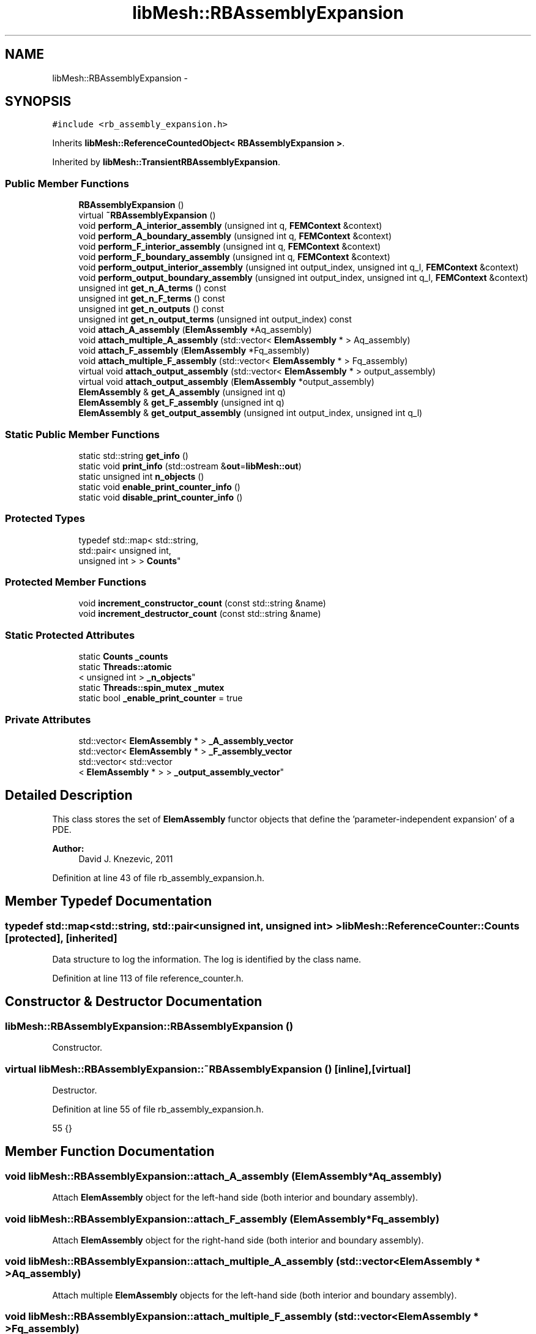 .TH "libMesh::RBAssemblyExpansion" 3 "Tue May 6 2014" "libMesh" \" -*- nroff -*-
.ad l
.nh
.SH NAME
libMesh::RBAssemblyExpansion \- 
.SH SYNOPSIS
.br
.PP
.PP
\fC#include <rb_assembly_expansion\&.h>\fP
.PP
Inherits \fBlibMesh::ReferenceCountedObject< RBAssemblyExpansion >\fP\&.
.PP
Inherited by \fBlibMesh::TransientRBAssemblyExpansion\fP\&.
.SS "Public Member Functions"

.in +1c
.ti -1c
.RI "\fBRBAssemblyExpansion\fP ()"
.br
.ti -1c
.RI "virtual \fB~RBAssemblyExpansion\fP ()"
.br
.ti -1c
.RI "void \fBperform_A_interior_assembly\fP (unsigned int q, \fBFEMContext\fP &context)"
.br
.ti -1c
.RI "void \fBperform_A_boundary_assembly\fP (unsigned int q, \fBFEMContext\fP &context)"
.br
.ti -1c
.RI "void \fBperform_F_interior_assembly\fP (unsigned int q, \fBFEMContext\fP &context)"
.br
.ti -1c
.RI "void \fBperform_F_boundary_assembly\fP (unsigned int q, \fBFEMContext\fP &context)"
.br
.ti -1c
.RI "void \fBperform_output_interior_assembly\fP (unsigned int output_index, unsigned int q_l, \fBFEMContext\fP &context)"
.br
.ti -1c
.RI "void \fBperform_output_boundary_assembly\fP (unsigned int output_index, unsigned int q_l, \fBFEMContext\fP &context)"
.br
.ti -1c
.RI "unsigned int \fBget_n_A_terms\fP () const "
.br
.ti -1c
.RI "unsigned int \fBget_n_F_terms\fP () const "
.br
.ti -1c
.RI "unsigned int \fBget_n_outputs\fP () const "
.br
.ti -1c
.RI "unsigned int \fBget_n_output_terms\fP (unsigned int output_index) const "
.br
.ti -1c
.RI "void \fBattach_A_assembly\fP (\fBElemAssembly\fP *Aq_assembly)"
.br
.ti -1c
.RI "void \fBattach_multiple_A_assembly\fP (std::vector< \fBElemAssembly\fP * > Aq_assembly)"
.br
.ti -1c
.RI "void \fBattach_F_assembly\fP (\fBElemAssembly\fP *Fq_assembly)"
.br
.ti -1c
.RI "void \fBattach_multiple_F_assembly\fP (std::vector< \fBElemAssembly\fP * > Fq_assembly)"
.br
.ti -1c
.RI "virtual void \fBattach_output_assembly\fP (std::vector< \fBElemAssembly\fP * > output_assembly)"
.br
.ti -1c
.RI "virtual void \fBattach_output_assembly\fP (\fBElemAssembly\fP *output_assembly)"
.br
.ti -1c
.RI "\fBElemAssembly\fP & \fBget_A_assembly\fP (unsigned int q)"
.br
.ti -1c
.RI "\fBElemAssembly\fP & \fBget_F_assembly\fP (unsigned int q)"
.br
.ti -1c
.RI "\fBElemAssembly\fP & \fBget_output_assembly\fP (unsigned int output_index, unsigned int q_l)"
.br
.in -1c
.SS "Static Public Member Functions"

.in +1c
.ti -1c
.RI "static std::string \fBget_info\fP ()"
.br
.ti -1c
.RI "static void \fBprint_info\fP (std::ostream &\fBout\fP=\fBlibMesh::out\fP)"
.br
.ti -1c
.RI "static unsigned int \fBn_objects\fP ()"
.br
.ti -1c
.RI "static void \fBenable_print_counter_info\fP ()"
.br
.ti -1c
.RI "static void \fBdisable_print_counter_info\fP ()"
.br
.in -1c
.SS "Protected Types"

.in +1c
.ti -1c
.RI "typedef std::map< std::string, 
.br
std::pair< unsigned int, 
.br
unsigned int > > \fBCounts\fP"
.br
.in -1c
.SS "Protected Member Functions"

.in +1c
.ti -1c
.RI "void \fBincrement_constructor_count\fP (const std::string &name)"
.br
.ti -1c
.RI "void \fBincrement_destructor_count\fP (const std::string &name)"
.br
.in -1c
.SS "Static Protected Attributes"

.in +1c
.ti -1c
.RI "static \fBCounts\fP \fB_counts\fP"
.br
.ti -1c
.RI "static \fBThreads::atomic\fP
.br
< unsigned int > \fB_n_objects\fP"
.br
.ti -1c
.RI "static \fBThreads::spin_mutex\fP \fB_mutex\fP"
.br
.ti -1c
.RI "static bool \fB_enable_print_counter\fP = true"
.br
.in -1c
.SS "Private Attributes"

.in +1c
.ti -1c
.RI "std::vector< \fBElemAssembly\fP * > \fB_A_assembly_vector\fP"
.br
.ti -1c
.RI "std::vector< \fBElemAssembly\fP * > \fB_F_assembly_vector\fP"
.br
.ti -1c
.RI "std::vector< std::vector
.br
< \fBElemAssembly\fP * > > \fB_output_assembly_vector\fP"
.br
.in -1c
.SH "Detailed Description"
.PP 
This class stores the set of \fBElemAssembly\fP functor objects that define the 'parameter-independent expansion' of a PDE\&.
.PP
\fBAuthor:\fP
.RS 4
David J\&. Knezevic, 2011 
.RE
.PP

.PP
Definition at line 43 of file rb_assembly_expansion\&.h\&.
.SH "Member Typedef Documentation"
.PP 
.SS "typedef std::map<std::string, std::pair<unsigned int, unsigned int> > \fBlibMesh::ReferenceCounter::Counts\fP\fC [protected]\fP, \fC [inherited]\fP"
Data structure to log the information\&. The log is identified by the class name\&. 
.PP
Definition at line 113 of file reference_counter\&.h\&.
.SH "Constructor & Destructor Documentation"
.PP 
.SS "libMesh::RBAssemblyExpansion::RBAssemblyExpansion ()"
Constructor\&. 
.SS "virtual libMesh::RBAssemblyExpansion::~RBAssemblyExpansion ()\fC [inline]\fP, \fC [virtual]\fP"
Destructor\&. 
.PP
Definition at line 55 of file rb_assembly_expansion\&.h\&.
.PP
.nf
55 {}
.fi
.SH "Member Function Documentation"
.PP 
.SS "void libMesh::RBAssemblyExpansion::attach_A_assembly (\fBElemAssembly\fP *Aq_assembly)"
Attach \fBElemAssembly\fP object for the left-hand side (both interior and boundary assembly)\&. 
.SS "void libMesh::RBAssemblyExpansion::attach_F_assembly (\fBElemAssembly\fP *Fq_assembly)"
Attach \fBElemAssembly\fP object for the right-hand side (both interior and boundary assembly)\&. 
.SS "void libMesh::RBAssemblyExpansion::attach_multiple_A_assembly (std::vector< \fBElemAssembly\fP * >Aq_assembly)"
Attach multiple \fBElemAssembly\fP objects for the left-hand side (both interior and boundary assembly)\&. 
.SS "void libMesh::RBAssemblyExpansion::attach_multiple_F_assembly (std::vector< \fBElemAssembly\fP * >Fq_assembly)"
Attach multiple \fBElemAssembly\fP objects for the right-hand side (both interior and boundary assembly)\&. 
.SS "virtual void libMesh::RBAssemblyExpansion::attach_output_assembly (std::vector< \fBElemAssembly\fP * >output_assembly)\fC [virtual]\fP"
Attach \fBElemAssembly\fP object for an output (both interior and boundary assembly)\&. In this case we pass in vector arguments to allow for Q_l > 1\&. 
.SS "virtual void libMesh::RBAssemblyExpansion::attach_output_assembly (\fBElemAssembly\fP *output_assembly)\fC [virtual]\fP"
Attach \fBElemAssembly\fP object for an output (both interior and boundary assembly)\&. This function provides simpler syntax in the case that Q_l = 1; we do not need to use a vector in this case\&. 
.SS "void libMesh::ReferenceCounter::disable_print_counter_info ()\fC [static]\fP, \fC [inherited]\fP"

.PP
Definition at line 106 of file reference_counter\&.C\&.
.PP
References libMesh::ReferenceCounter::_enable_print_counter\&.
.PP
.nf
107 {
108   _enable_print_counter = false;
109   return;
110 }
.fi
.SS "void libMesh::ReferenceCounter::enable_print_counter_info ()\fC [static]\fP, \fC [inherited]\fP"
Methods to enable/disable the reference counter output from \fBprint_info()\fP 
.PP
Definition at line 100 of file reference_counter\&.C\&.
.PP
References libMesh::ReferenceCounter::_enable_print_counter\&.
.PP
.nf
101 {
102   _enable_print_counter = true;
103   return;
104 }
.fi
.SS "\fBElemAssembly\fP& libMesh::RBAssemblyExpansion::get_A_assembly (unsigned intq)"
Return a reference to the specified A_assembly object\&. 
.SS "\fBElemAssembly\fP& libMesh::RBAssemblyExpansion::get_F_assembly (unsigned intq)"
Return a reference to the specified F_assembly object\&. 
.SS "std::string libMesh::ReferenceCounter::get_info ()\fC [static]\fP, \fC [inherited]\fP"
Gets a string containing the reference information\&. 
.PP
Definition at line 47 of file reference_counter\&.C\&.
.PP
References libMesh::ReferenceCounter::_counts, and libMesh::Quality::name()\&.
.PP
Referenced by libMesh::ReferenceCounter::print_info()\&.
.PP
.nf
48 {
49 #if defined(LIBMESH_ENABLE_REFERENCE_COUNTING) && defined(DEBUG)
50 
51   std::ostringstream oss;
52 
53   oss << '\n'
54       << " ---------------------------------------------------------------------------- \n"
55       << "| Reference count information                                                |\n"
56       << " ---------------------------------------------------------------------------- \n";
57 
58   for (Counts::iterator it = _counts\&.begin();
59        it != _counts\&.end(); ++it)
60     {
61       const std::string name(it->first);
62       const unsigned int creations    = it->second\&.first;
63       const unsigned int destructions = it->second\&.second;
64 
65       oss << "| " << name << " reference count information:\n"
66           << "|  Creations:    " << creations    << '\n'
67           << "|  Destructions: " << destructions << '\n';
68     }
69 
70   oss << " ---------------------------------------------------------------------------- \n";
71 
72   return oss\&.str();
73 
74 #else
75 
76   return "";
77 
78 #endif
79 }
.fi
.SS "unsigned int libMesh::RBAssemblyExpansion::get_n_A_terms () const"
Get Q_a, the number of terms in the affine expansion for the bilinear form\&. 
.SS "unsigned int libMesh::RBAssemblyExpansion::get_n_F_terms () const"
Get Q_f, the number of terms in the affine expansion for the right-hand side\&. 
.SS "unsigned int libMesh::RBAssemblyExpansion::get_n_output_terms (unsigned intoutput_index) const"
Get the number of affine terms associated with the specified output\&. 
.SS "unsigned int libMesh::RBAssemblyExpansion::get_n_outputs () const"
Get n_outputs, the number output functionals\&. 
.SS "\fBElemAssembly\fP& libMesh::RBAssemblyExpansion::get_output_assembly (unsigned intoutput_index, unsigned intq_l)"
Return a reference to the specified output assembly object\&. 
.SS "void libMesh::ReferenceCounter::increment_constructor_count (const std::string &name)\fC [inline]\fP, \fC [protected]\fP, \fC [inherited]\fP"
Increments the construction counter\&. Should be called in the constructor of any derived class that will be reference counted\&. 
.PP
Definition at line 163 of file reference_counter\&.h\&.
.PP
References libMesh::ReferenceCounter::_counts, libMesh::Quality::name(), and libMesh::Threads::spin_mtx\&.
.PP
Referenced by libMesh::ReferenceCountedObject< RBParametrized >::ReferenceCountedObject()\&.
.PP
.nf
164 {
165   Threads::spin_mutex::scoped_lock lock(Threads::spin_mtx);
166   std::pair<unsigned int, unsigned int>& p = _counts[name];
167 
168   p\&.first++;
169 }
.fi
.SS "void libMesh::ReferenceCounter::increment_destructor_count (const std::string &name)\fC [inline]\fP, \fC [protected]\fP, \fC [inherited]\fP"
Increments the destruction counter\&. Should be called in the destructor of any derived class that will be reference counted\&. 
.PP
Definition at line 176 of file reference_counter\&.h\&.
.PP
References libMesh::ReferenceCounter::_counts, libMesh::Quality::name(), and libMesh::Threads::spin_mtx\&.
.PP
Referenced by libMesh::ReferenceCountedObject< RBParametrized >::~ReferenceCountedObject()\&.
.PP
.nf
177 {
178   Threads::spin_mutex::scoped_lock lock(Threads::spin_mtx);
179   std::pair<unsigned int, unsigned int>& p = _counts[name];
180 
181   p\&.second++;
182 }
.fi
.SS "static unsigned int libMesh::ReferenceCounter::n_objects ()\fC [inline]\fP, \fC [static]\fP, \fC [inherited]\fP"
Prints the number of outstanding (created, but not yet destroyed) objects\&. 
.PP
Definition at line 79 of file reference_counter\&.h\&.
.PP
References libMesh::ReferenceCounter::_n_objects\&.
.PP
.nf
80   { return _n_objects; }
.fi
.SS "void libMesh::RBAssemblyExpansion::perform_A_boundary_assembly (unsigned intq, \fBFEMContext\fP &context)"
Perform the specified A boundary assembly\&. 
.SS "void libMesh::RBAssemblyExpansion::perform_A_interior_assembly (unsigned intq, \fBFEMContext\fP &context)"
Perform the specified A interior assembly\&. 
.SS "void libMesh::RBAssemblyExpansion::perform_F_boundary_assembly (unsigned intq, \fBFEMContext\fP &context)"
Perform the specified F boundary assembly\&. 
.SS "void libMesh::RBAssemblyExpansion::perform_F_interior_assembly (unsigned intq, \fBFEMContext\fP &context)"
Perform the specified F interior assembly\&. 
.SS "void libMesh::RBAssemblyExpansion::perform_output_boundary_assembly (unsigned intoutput_index, unsigned intq_l, \fBFEMContext\fP &context)"
Perform the specified output assembly\&. 
.SS "void libMesh::RBAssemblyExpansion::perform_output_interior_assembly (unsigned intoutput_index, unsigned intq_l, \fBFEMContext\fP &context)"
Perform the specified output assembly\&. 
.SS "void libMesh::ReferenceCounter::print_info (std::ostream &out = \fC\fBlibMesh::out\fP\fP)\fC [static]\fP, \fC [inherited]\fP"
Prints the reference information, by default to \fC\fBlibMesh::out\fP\fP\&. 
.PP
Definition at line 88 of file reference_counter\&.C\&.
.PP
References libMesh::ReferenceCounter::_enable_print_counter, and libMesh::ReferenceCounter::get_info()\&.
.PP
.nf
89 {
90   if( _enable_print_counter ) out_stream << ReferenceCounter::get_info();
91 }
.fi
.SH "Member Data Documentation"
.PP 
.SS "std::vector<\fBElemAssembly\fP*> libMesh::RBAssemblyExpansion::_A_assembly_vector\fC [private]\fP"
Vectors storing the function pointers to the assembly routines for the affine operators, both interior and boundary assembly\&. 
.PP
Definition at line 178 of file rb_assembly_expansion\&.h\&.
.SS "\fBReferenceCounter::Counts\fP libMesh::ReferenceCounter::_counts\fC [static]\fP, \fC [protected]\fP, \fC [inherited]\fP"
Actually holds the data\&. 
.PP
Definition at line 118 of file reference_counter\&.h\&.
.PP
Referenced by libMesh::ReferenceCounter::get_info(), libMesh::ReferenceCounter::increment_constructor_count(), and libMesh::ReferenceCounter::increment_destructor_count()\&.
.SS "bool libMesh::ReferenceCounter::_enable_print_counter = true\fC [static]\fP, \fC [protected]\fP, \fC [inherited]\fP"
Flag to control whether reference count information is printed when print_info is called\&. 
.PP
Definition at line 137 of file reference_counter\&.h\&.
.PP
Referenced by libMesh::ReferenceCounter::disable_print_counter_info(), libMesh::ReferenceCounter::enable_print_counter_info(), and libMesh::ReferenceCounter::print_info()\&.
.SS "std::vector<\fBElemAssembly\fP*> libMesh::RBAssemblyExpansion::_F_assembly_vector\fC [private]\fP"
Vector storing the function pointers to the assembly routines for the rhs affine vectors\&. 
.PP
Definition at line 184 of file rb_assembly_expansion\&.h\&.
.SS "\fBThreads::spin_mutex\fP libMesh::ReferenceCounter::_mutex\fC [static]\fP, \fC [protected]\fP, \fC [inherited]\fP"
Mutual exclusion object to enable thread-safe reference counting\&. 
.PP
Definition at line 131 of file reference_counter\&.h\&.
.SS "\fBThreads::atomic\fP< unsigned int > libMesh::ReferenceCounter::_n_objects\fC [static]\fP, \fC [protected]\fP, \fC [inherited]\fP"
The number of objects\&. Print the reference count information when the number returns to 0\&. 
.PP
Definition at line 126 of file reference_counter\&.h\&.
.PP
Referenced by libMesh::ReferenceCounter::n_objects(), libMesh::ReferenceCounter::ReferenceCounter(), and libMesh::ReferenceCounter::~ReferenceCounter()\&.
.SS "std::vector< std::vector<\fBElemAssembly\fP*> > libMesh::RBAssemblyExpansion::_output_assembly_vector\fC [private]\fP"
Vector storing the function pointers to the assembly routines for the outputs\&. Element interior part\&. 
.PP
Definition at line 190 of file rb_assembly_expansion\&.h\&.

.SH "Author"
.PP 
Generated automatically by Doxygen for libMesh from the source code\&.
